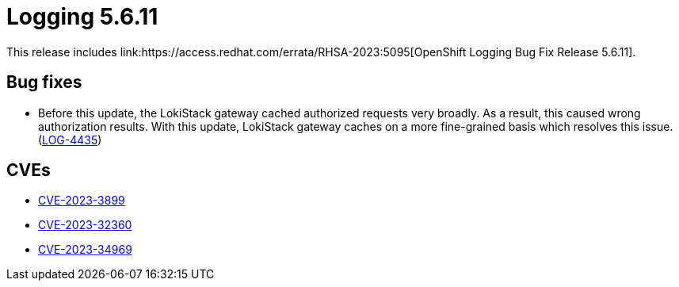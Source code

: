 // Module included in the following assemblies:
// cluster-logging-release-notes.adoc
// logging-5-6-release-notes.adoc
:_content-type: REFERENCE
[id="cluster-logging-release-notes-5-6-11_{context}"]
= Logging 5.6.11
This release includes link:https://access.redhat.com/errata/RHSA-2023:5095[OpenShift Logging Bug Fix Release 5.6.11].

[id="openshift-logging-5-6-11-bug-fixes_{context}"]
== Bug fixes
* Before this update, the LokiStack gateway cached authorized requests very broadly. As a result, this caused wrong authorization results. With this update, LokiStack gateway caches on a more fine-grained basis which resolves this issue. (link:https://issues.redhat.com/browse/LOG-4435[LOG-4435])


[id="openshift-logging-5-6-11-CVEs_{context}"]
== CVEs
* link:https://access.redhat.com/security/cve/CVE-2023-3899[CVE-2023-3899]
* link:https://access.redhat.com/security/cve/CVE-2023-32360[CVE-2023-32360]
* link:https://access.redhat.com/security/cve/CVE-2023-34969[CVE-2023-34969]